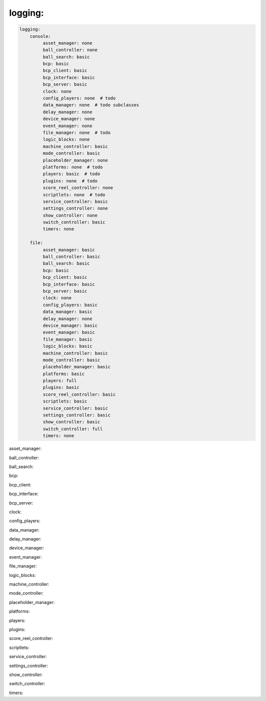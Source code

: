 logging:
========

.. code-block:: mpf-config

   logging:
       console:
            asset_manager: none
            ball_controller: none
            ball_search: basic
            bcp: basic
            bcp_client: basic
            bcp_interface: basic
            bcp_server: basic
            clock: none
            config_players: none  # todo
            data_manager: none  # todo subclasses
            delay_manager: none
            device_manager: none
            event_manager: none
            file_manager: none  # todo
            logic_blocks: none
            machine_controller: basic
            mode_controller: basic
            placeholder_manager: none
            platforms: none  # todo
            players: basic  # todo
            plugins: none  # todo
            score_reel_controller: none
            scriptlets: none  # todo
            service_controller: basic
            settings_controller: none
            show_controller: none
            switch_controller: basic
            timers: none

       file:
            asset_manager: basic
            ball_controller: basic
            ball_search: basic
            bcp: basic
            bcp_client: basic
            bcp_interface: basic
            bcp_server: basic
            clock: none
            config_players: basic
            data_manager: basic
            delay_manager: none
            device_manager: basic
            event_manager: basic
            file_manager: basic
            logic_blocks: basic
            machine_controller: basic
            mode_controller: basic
            placeholder_manager: basic
            platforms: basic
            players: full
            plugins: basic
            score_reel_controller: basic
            scriptlets: basic
            service_controller: basic
            settings_controller: basic
            show_controller: basic
            switch_controller: full
            timers: none

asset_manager:

ball_controller:

ball_search:

bcp:

bcp_client:

bcp_interface:

bcp_server:

clock:

config_players:

data_manager:

delay_manager:

device_manager:

event_manager:

file_manager:

logic_blocks:

machine_controller:

mode_controller:

placeholder_manager:

platforms:

players:

plugins:

score_reel_controller:

scriptlets:

service_controller:

settings_controller:

show_controller:

switch_controller:

timers:
